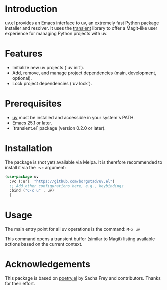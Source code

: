 
* Introduction
uv.el provides an Emacs interface to [[https://github.com/astral-sh/uv][uv]], an extremely fast Python package installer and resolver. It uses the [[https://github.com/magit/transient][transient]] library to offer a Magit-like user experience for managing Python projects with uv.

* Features
- Initialize new uv projects (`uv init`).
- Add, remove, and manage project dependencies (main, development, optional).
- Lock project dependencies (`uv lock`).

* Prerequisites
- [[https://github.com/astral-sh/uv#installation][uv]] must be installed and accessible in your system's PATH.
- Emacs 25.1 or later.
- `transient.el` package (version 0.2.0 or later).

* Installation
The package is (not yet) available via Melpa.
It is therefore recommended to install it via the =:vc= argument:
#+begin_src emacs-lisp
  (use-package uv
    :vc (:url  "https://github.com/borgstad/uv.el")
    ;; Add other configurations here, e.g., keybindings
    :bind ("C-c u" . uv)
    )
#+end_src

* Usage
The main entry point for all uv operations is the command:
=M-x uv=

This command opens a transient buffer (similar to Magit) listing available actions based on the current context.

* Acknowledgements
This package is based on [[https://github.com/cybniv/poetry.el][poetry.el]] by Sacha Frey and contributors. Thanks for their effort.
